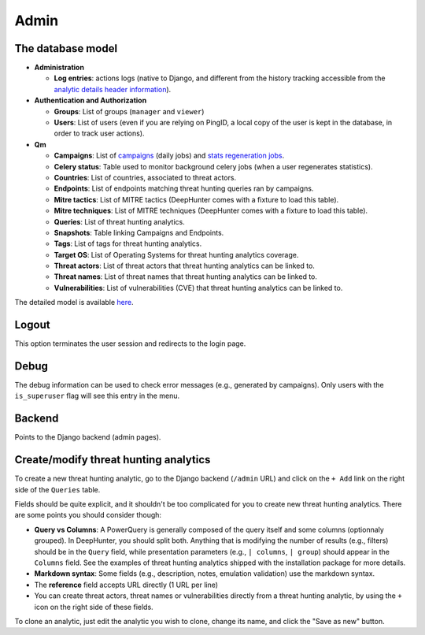 Admin
#####

The database model
******************

* **Administration**

  * **Log entries**: actions logs (native to Django, and different from the history tracking accessible from the `analytic details header information <usage_analytics.html#id1>`_).

* **Authentication and Authorization**

  * **Groups**: List of groups (``manager`` and ``viewer``)
  * **Users**: List of users (even if you are relying on PingID, a local copy of the user is kept in the database, in order to track user actions).

* **Qm**

  * **Campaigns**: List of `campaigns <intro.html#campaigns>`_ (daily jobs) and `stats regeneration jobs <usage_analytics.html#actions-buttons>`_.
  * **Celery status**: 	Table used to monitor background celery jobs (when a user regenerates statistics).
  * **Countries**: List of countries, associated to threat actors.
  * **Endpoints**: List of endpoints matching threat hunting queries ran by campaigns.
  * **Mitre tactics**: List of MITRE tactics (DeepHunter comes with a fixture to load this table).
  * **Mitre techniques**: List of MITRE techniques (DeepHunter comes with a fixture to load this table).
  * **Queries**: List of threat hunting analytics.
  * **Snapshots**: Table linking Campaigns and Endpoints.
  * **Tags**: List of tags for threat hunting analytics.
  * **Target OS**: List of Operating Systems for threat hunting analytics coverage.
  * **Threat actors**: List of threat actors that threat hunting analytics can be linked to.
  * **Threat names**: List of threat names that threat hunting analytics can be linked to.
  * **Vulnerabilities**: List of vulnerabilities (CVE) that threat hunting analytics can be linked to.

The detailed model is available `here <https://github.com/sebastiendamaye/deephunter/blob/main/qm/models.py>`_.

Logout
******
This option terminates the user session and redirects to the login page.

Debug
*****
The debug information can be used to check error messages (e.g., generated by campaigns). Only users with the ``is_superuser`` flag will see this entry in the menu.

Backend
*******
Points to the Django backend (admin pages).

Create/modify threat hunting analytics
**************************************
To create a new threat hunting analytic, go to the Django backend (``/admin`` URL) and click on the ``+ Add`` link on the right side of the ``Queries`` table.

.. image:: img/admin_create_query_button.png
  :width: 1000
  :alt: img

Fields should be quite explicit, and it shouldn't be too complicated for you to create new threat hunting analytics. There are some points you should consider though:

- **Query vs Columns**: A PowerQuery is generally composed of the query itself and some columns (optionnaly grouped). In DeepHunter, you should split both. Anything that is modifying the number of results (e.g., filters) should be in the ``Query`` field, while presentation parameters (e.g., ``| columns``, ``| group``) should appear in the ``Columns`` field. See the examples of threat hunting analytics shipped with the installation package for more details.
- **Markdown syntax**: Some fields (e.g., description, notes, emulation validation) use the markdown syntax.
- The **reference** field accepts URL directly (1 URL per line)
- You can create threat actors, threat names or vulnerabilities directly from a threat hunting analytic, by using the ``+`` icon on the right side of these fields.

To clone an analytic, just edit the analytic you wish to clone, change its name, and click the "Save as new" button.
